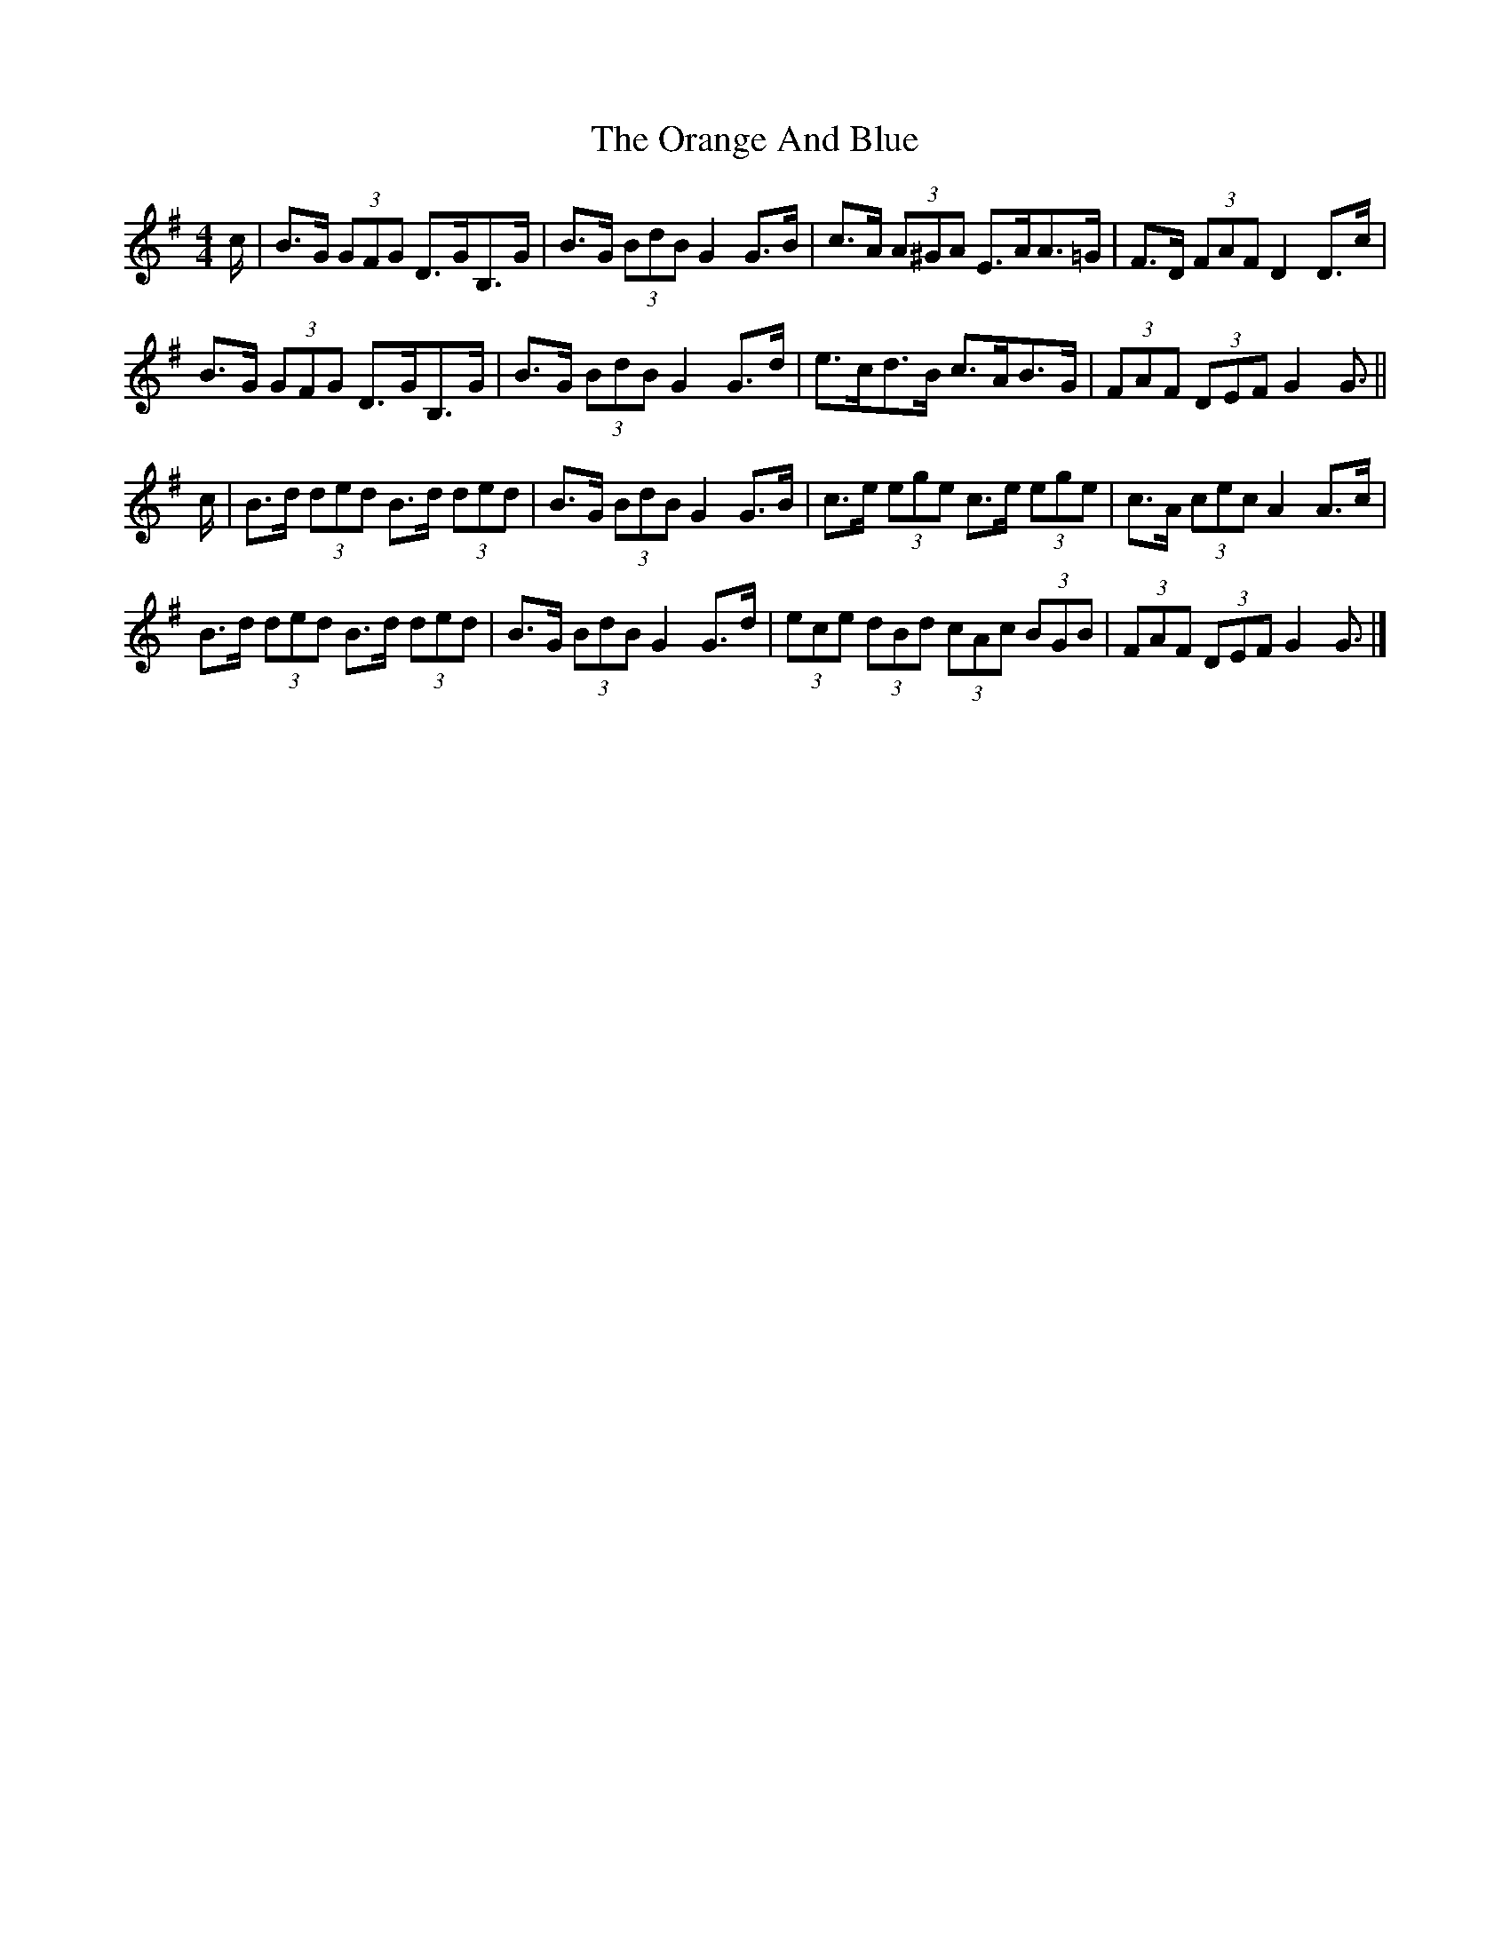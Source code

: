 X: 6
T: Orange And Blue, The
Z: ceolachan
S: https://thesession.org/tunes/2091#setting15486
R: strathspey
M: 4/4
L: 1/8
K: Gmaj
c/ |B>G (3GFG D>GB,>G | B>G (3BdB G2 G>B | c>A (3A^GA E>AA>=G | F>D (3FAF D2 D>c |
B>G (3GFG D>GB,>G | B>G (3BdB G2 G>d | e>cd>B c>AB>G | (3FAF (3DEF G2 G3/ ||
c/ |B>d (3ded B>d (3ded | B>G (3BdB G2 G>B | c>e (3ege c>e (3ege | c>A (3cec A2 A>c |
B>d (3ded B>d (3ded | B>G (3BdB G2 G>d | (3ece (3dBd (3cAc (3BGB | (3FAF (3DEF G2 G3/ |]
